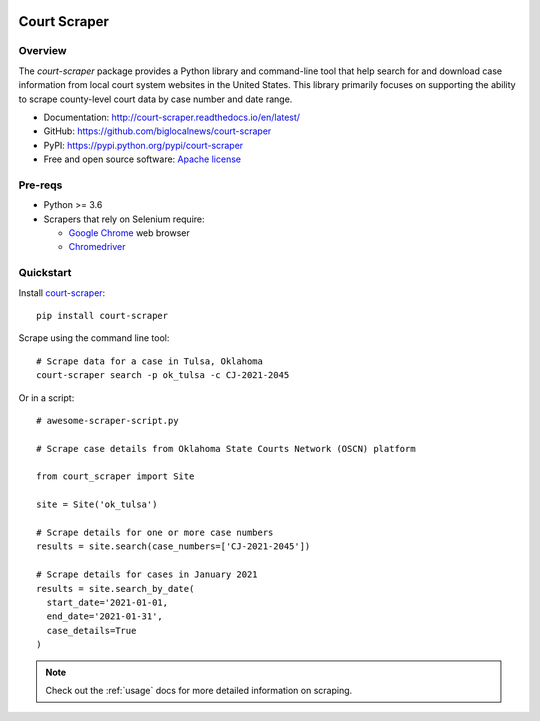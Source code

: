
.. image:: https://img.shields.io/pypi/v/court-scraper.svg
        :target: https://pypi.python.org/pypi/court-scraper
        :alt: PyPI version badge

.. image:: https://img.shields.io/pypi/pyversions/court-scraper.svg
        :target: https://pypi.python.org/pypi/court-scraper
        :alt: Python versions badge

.. image:: https://github.com/biglocalnews/court-scraper/actions/workflows/tests.yaml/badge.svg?branch=master
        :target: https://github.com/biglocalnews/court-scraper/actions/workflows/tests.yaml
        :alt: GitHub Actions build status badge

.. image:: https://readthedocs.org/projects/court-scraper/badge/?version=latest
        :target: https://court-scraper.readthedocs.io/en/latest/?badge=latest
        :alt: Documentation Status

.. image:: https://badges.gitter.im/court-scraper/general.svg
        :target: https://gitter.im/court-scraper/general?utm_source=badge&utm_medium=badge&utm_campaign=pr-badge
        :alt: Gitter badge

=============
Court Scraper
=============

Overview
========

The `court-scraper` package provides a Python library and command-line
tool that help search for and download case information from local court system
websites in the United States. This library primarily focuses on supporting the ability
to scrape county-level court data by case number and date range.

* Documentation: http://court-scraper.readthedocs.io/en/latest/
* GitHub: https://github.com/biglocalnews/court-scraper
* PyPI: https://pypi.python.org/pypi/court-scraper
* Free and open source software: `Apache license`_

.. _Apache license: https://github.com/biglocalnews/court-scraper/blob/master/LICENSE

Pre-reqs
========

* Python >= 3.6
* Scrapers that rely on Selenium require:

  * `Google Chrome <https://www.google.com/chrome/>`_ web browser
  * `Chromedriver <https://sites.google.com/a/chromium.org/chromedriver/downloads>`_

.. _Pipenv: https://pipenv.pypa.io/en/latest/

Quickstart
==========

Install court-scraper_::

   pip install court-scraper

Scrape using the command line tool::

   # Scrape data for a case in Tulsa, Oklahoma
   court-scraper search -p ok_tulsa -c CJ-2021-2045

Or in a script::

  # awesome-scraper-script.py

  # Scrape case details from Oklahoma State Courts Network (OSCN) platform

  from court_scraper import Site

  site = Site('ok_tulsa')

  # Scrape details for one or more case numbers
  results = site.search(case_numbers=['CJ-2021-2045'])

  # Scrape details for cases in January 2021
  results = site.search_by_date(
    start_date='2021-01-01,
    end_date='2021-01-31',
    case_details=True
  )

.. note:: Check out the :ref:`usage` docs for more detailed information on scraping.


.. _court-scraper: https://github.com/biglocalnews/court-scraper
.. _court-scraper docs: https://court-scraper.readthedocs.io/en/latest/
